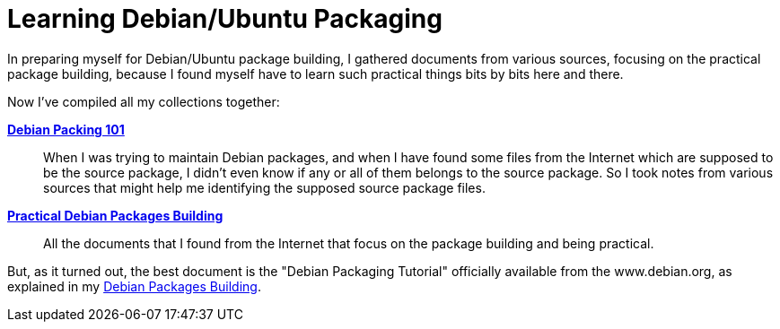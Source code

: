= Learning Debian/Ubuntu Packaging

:blogpost-categories: Debian,Ubuntu,Package Building

In preparing myself for Debian/Ubuntu package building, I gathered documents from various sources, focusing on the practical package building, because I found myself have to learn such practical things bits by bits here and there. 

Now I've compiled all my collections together: 

https://docs.google.com/document/d/1HSzSIShkN7kNFKCtHC80gZfI7dtelrdnywmG9n0qoeI/edit[*Debian Packing 101*]::

When I was trying to maintain Debian packages, and when I have found some files from the Internet which are supposed to be the source package, I didn't even know if any or all of them belongs to the source package. So I took notes from various sources that might help me identifying the supposed source package files. 

https://docs.google.com/document/d/1y6IX4ghHJJoF4kYRJWq2krosNoTav56C0UTZwW4B_z8/edit[*Practical Debian Packages Building*]::
All the documents that I found from the Internet that focus on the  package building and being practical.

But, as it turned out, the best document is the "Debian Packaging Tutorial" officially available from the www.debian.org, as explained in my 
http://sfxpt.wordpress.com/2013/05/24/debian-packages-building/#tutorial[Debian Packages Building].

